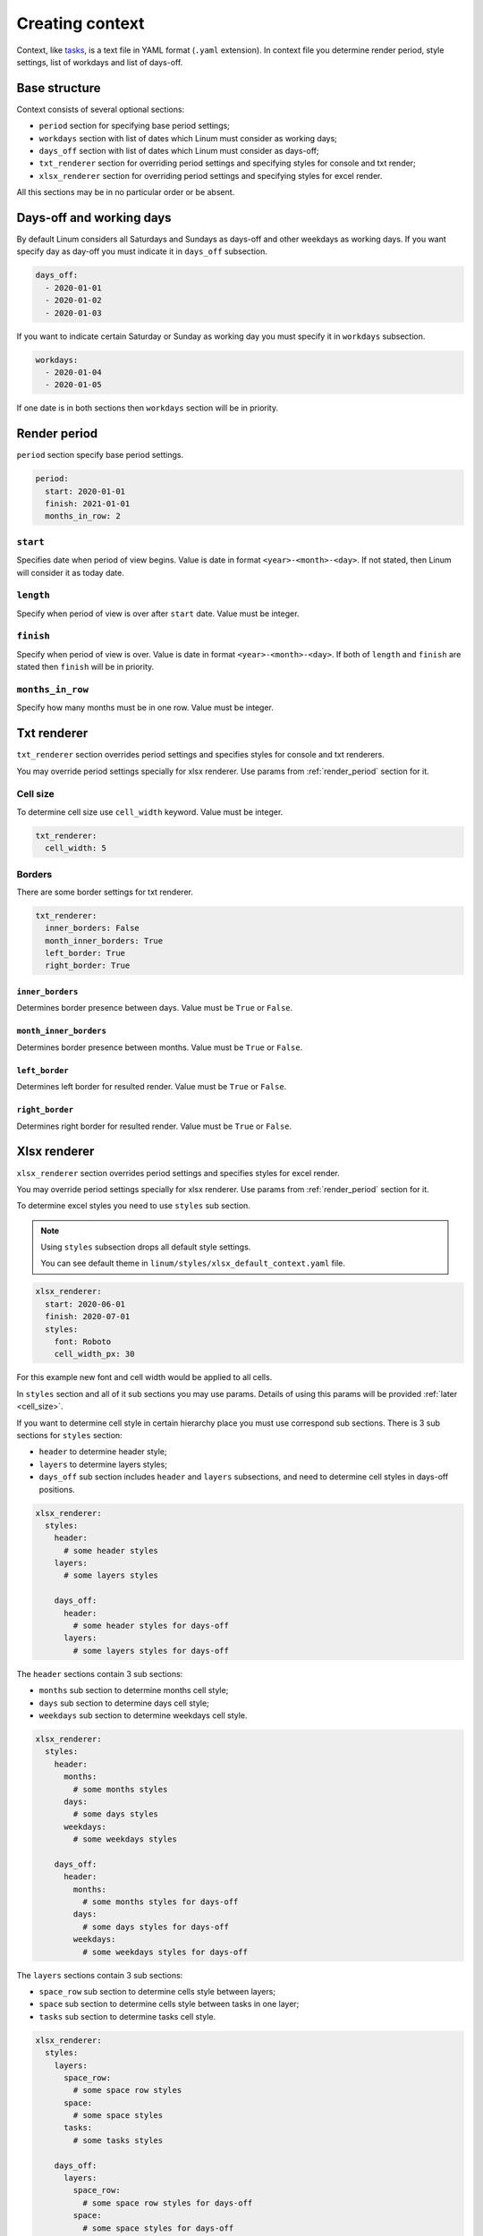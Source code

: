 ================
Creating context
================

Context, like `tasks <creating_tasks.html>`_, is a text file in YAML format
(``.yaml`` extension).
In context file you determine render period, style settings,
list of workdays and list of days-off.


**************
Base structure
**************

Context consists of several optional sections:

- ``period`` section for specifying base period settings;

- ``workdays`` section with list of dates which Linum must
  consider as working days;

- ``days_off`` section with list of dates which Linum must
  consider as days-off;

- ``txt_renderer`` section for overriding period settings and specifying
  styles for console and txt render;

- ``xlsx_renderer`` section for overriding period settings and specifying
  styles for excel render.

All this sections may be in no particular order or be absent.


*************************
Days-off and working days
*************************

By default Linum considers all Saturdays and Sundays as days-off
and other weekdays as working days.
If you want specify day as day-off you must indicate it in ``days_off`` subsection.

.. code-block:: yaml

   days_off:
     - 2020-01-01
     - 2020-01-02
     - 2020-01-03

If you want to indicate certain Saturday or Sunday as working day
you must specify it in ``workdays`` subsection.

.. code-block:: yaml

   workdays:
     - 2020-01-04
     - 2020-01-05


If one date is in both sections then ``workdays`` section will be in priority.


.. _render_period:

*************
Render period
*************

``period`` section specify base period settings.

.. code-block:: yaml

  period:
    start: 2020-01-01
    finish: 2021-01-01
    months_in_row: 2


``start``
=========

Specifies date when period of view begins.
Value is date in format ``<year>-<month>-<day>``.
If not stated, then Linum will consider it as today date.


``length``
==========

Specify when period of view is over after ``start`` date.
Value must be integer.


``finish``
==========

Specify when period of view is over.
Value is date in format ``<year>-<month>-<day>``.
If both of ``length`` and ``finish`` are stated then
``finish`` will be in priority.


``months_in_row``
=================

Specify how many months must be in one row.
Value must be integer.


************
Txt renderer
************

``txt_renderer`` section overrides period settings and specifies
styles for console and txt renderers.

You may override period settings specially for xlsx renderer.
Use params from :ref:`render_period` section for it.


Cell size
=========

To determine cell size use ``cell_width`` keyword. Value must be integer.

.. code-block:: yaml

   txt_renderer:
     cell_width: 5


Borders
=======

There are some border settings for txt renderer.

.. code-block:: yaml

   txt_renderer:
     inner_borders: False
     month_inner_borders: True
     left_border: True
     right_border: True


``inner_borders``
-----------------

Determines border presence between days.
Value must be ``True`` or ``False``.


``month_inner_borders``
-----------------------

Determines border presence between months.
Value must be ``True`` or ``False``.


``left_border``
---------------

Determines left border for resulted render.
Value must be ``True`` or ``False``.


``right_border``
----------------

Determines right border for resulted render.
Value must be ``True`` or ``False``.


*************
Xlsx renderer
*************

``xlsx_renderer`` section overrides period settings and specifies
styles for excel render.

You may override period settings specially for xlsx renderer.
Use params from :ref:`render_period` section for it.

To determine excel styles you need to use ``styles`` sub section.

.. note::

   Using ``styles`` subsection drops all default style settings.

   You can see default theme in ``linum/styles/xlsx_default_context.yaml`` file.

.. code-block:: yaml

   xlsx_renderer:
     start: 2020-06-01
     finish: 2020-07-01
     styles:
       font: Roboto
       cell_width_px: 30

For this example new font and cell width would be applied to all cells.

In ``styles`` section and all of it sub sections you may use params.
Details of using this params will be provided :ref:`later <cell_size>`.

If you want to determine cell style in certain hierarchy place
you must use correspond sub sections.
There is 3 sub sections for ``styles`` section:

- ``header`` to determine header style;

- ``layers`` to determine layers styles;

- ``days_off`` sub section includes ``header`` and ``layers`` subsections,
  and need to determine cell styles in days-off positions.

.. code-block:: yaml

   xlsx_renderer:
     styles:
       header:
         # some header styles
       layers:
         # some layers styles

       days_off:
         header:
           # some header styles for days-off
         layers:
           # some layers styles for days-off

The ``header`` sections contain 3 sub sections:

- ``months`` sub section to determine months cell style;

- ``days`` sub section to determine days cell style;

- ``weekdays`` sub section to determine weekdays cell style.

.. code-block:: yaml

   xlsx_renderer:
     styles:
       header:
         months:
           # some months styles
         days:
           # some days styles
         weekdays:
           # some weekdays styles

       days_off:
         header:
           months:
             # some months styles for days-off
           days:
             # some days styles for days-off
           weekdays:
             # some weekdays styles for days-off

The ``layers`` sections contain 3 sub sections:

- ``space_row`` sub section to determine cells style between layers;

- ``space`` sub section to determine cells style between tasks in one layer;

- ``tasks`` sub section to determine tasks cell style.

.. code-block:: yaml

   xlsx_renderer:
     styles:
       layers:
         space_row:
           # some space row styles
         space:
           # some space styles
         tasks:
           # some tasks styles

       days_off:
         layers:
           space_row:
             # some space row styles for days-off
           space:
             # some space styles for days-off
           tasks:
             # some tasks styles for days-off

.. note:: For ``days-off`` section all sub sections inherit matching properties
   from ``styles`` section.

For example:

.. code-block:: yaml

   xlsx_renderer:
     styles:
       header:
         days:
           bg_color: 0x00FF00  # Green color

       days_off:
         header:
           days:
             font_size: 16

all days-off will be green.


.. _cell_size:

Cell size
=========

``cell_width_px``
-----------------

Sets cell width in pixels. Value must be integer.


``cell_height_px``
------------------

Sets cell height in pixels. Value must be integer.


Setting font
============

Example:

.. code-block:: yaml

   xlsx_renderer:
     styles:
       font_name: Roboto
       font_size: 16
       font_color: auto
       bold: False
       italic: True
       underline: True


``font_name``
-------------

Font to use. Value must be string with proper font name.


``font_size``
-------------

Font size. Value must be integer.


``font_color``
--------------

Font color. Value must be integer constant color
or ``auto`` for auto choosing between black and white color.
In second case color choose depends on background contrast.


``bold``
--------

Sets font bold. Must be ``True`` or ``False``


``italic``
----------

Sets font italic. Must be ``True`` or ``False``


``underline``
-------------

Sets font underline. Must be ``True`` or ``False``



Align
=====

Example:

.. code-block:: yaml

   xlsx_renderer:
     styles:
       align: center
       valign: top


``align``
---------

Horizontal cell aligning. Must be one of ``left``, ``right``, or ``center``.


``valign``
----------

Vertical cell aligning. Must be one of ``top``, ``vcenter``, or ``bottom``.


``bg_color``
============

Background color. Must be integer for constant color or ``Null`` for setting off color.

.. code-block:: yaml

   xlsx_renderer:
     styles:
       bg_color: 0x000000  # Black color


Blackout
========

Blackout is changing color mixing it with solid black with
``blackout_value`` percents opacity.
Blackout changes background color and border colors.

Example:

.. code-block:: yaml

   xlsx_renderer:
     styles:
       use_blackout: True
       blackout_value: 0.12


``use_blackout``
----------------

Sets blackout for cell. Must be ``True`` or ``False``.


``blackout_value``
------------------

Blackout value. Value must be in percents (float value between 0.0 and 1.0).


.. _cell_borders:

Cell borders
============

A cell border is comprised of a border on the bottom, top, left and right.

The following shows the border styles:

+-------+---------------+--------+
| index | description   | weight |
+=======+===============+========+
|     0 | None          | 0      |
+-------+---------------+--------+
|     1 | Continuous    | 1      |
+-------+---------------+--------+
|     2 | Continuous    | 2      |
+-------+---------------+--------+
|     3 | Dash          | 1      |
+-------+---------------+--------+
|     4 | Dot           | 1      |
+-------+---------------+--------+
|     5 | Continuous    | 3      |
+-------+---------------+--------+
|     6 | Double        | 3      |
+-------+---------------+--------+
|     7 | Continuous    | 0      |
+-------+---------------+--------+
|     8 | Dash          | 2      |
+-------+---------------+--------+
|     9 | Dash Dot      | 1      |
+-------+---------------+--------+
|    10 | Dash Dot      | 2      |
+-------+---------------+--------+
|    11 | Dash Dot Dash | 1      |
+-------+---------------+--------+
|    12 | Dash Dot Dash | 2      |
+-------+---------------+--------+
|    13 | SlantDash Dot | 2      |
+-------+---------------+--------+

Use index integer value to set border, or ``Null`` to deactivate border style.

Example:

.. code-block:: yaml

   xlsx_renderer:
     styles:
       left: 0
       right: 1
       top: Null
       bottom: 10


``left``
--------

Left border style. See style values here: :ref:`cell_borders`.


``right``
---------

Right border style. See style values here: :ref:`cell_borders`.


``top``
-------

Top border style. See style values here: :ref:`cell_borders`.


``bottom``
----------

Bottom border style. See style values here: :ref:`cell_borders`.


.. _border_colors:

Border colors
=============

To set border color use hex rgb integer values or ``blackout`` keyword.
In second case border color is equal cell background color with blackout.

Example:

.. code-block:: yaml

   xlsx_renderer:
     styles:
       left_color: 0x000000  # Black color
       right_color: 0xFF0000  # Red color
       top_color: 0x0000FF  # Blue color
       bottom_color: blackout


``left_color``
--------------

Color for left border. See possible values here: :ref:`border_colors`.


``right_color``
---------------

Color for right border. See possible values here: :ref:`border_colors`.


``top_color``
-------------

Color for top border. See possible values here: :ref:`border_colors`.


``bottom_color``
----------------

Color for bottom border. See possible values here: :ref:`border_colors`.
